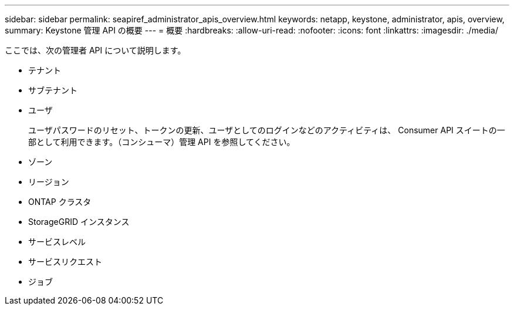 ---
sidebar: sidebar 
permalink: seapiref_administrator_apis_overview.html 
keywords: netapp, keystone, administrator, apis, overview, 
summary: Keystone 管理 API の概要 
---
= 概要
:hardbreaks:
:allow-uri-read: 
:nofooter: 
:icons: font
:linkattrs: 
:imagesdir: ./media/


[role="lead"]
ここでは、次の管理者 API について説明します。

* テナント
* サブテナント
* ユーザ
+
ユーザパスワードのリセット、トークンの更新、ユーザとしてのログインなどのアクティビティは、 Consumer API スイートの一部として利用できます。（コンシューマ）管理 API を参照してください。

* ゾーン
* リージョン
* ONTAP クラスタ
* StorageGRID インスタンス
* サービスレベル
* サービスリクエスト
* ジョブ

